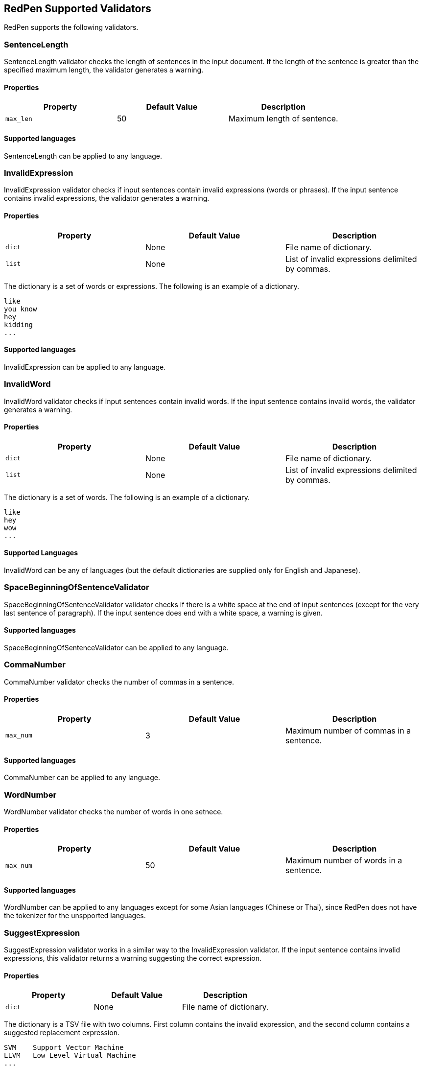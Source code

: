 [[validator]]
== RedPen Supported Validators

RedPen supports the following validators.

[[sentencelength]]
=== SentenceLength

SentenceLength validator checks the length of sentences in the input
document. If the length of the sentence is greater than the specified
maximum length, the validator generates a warning.

[[properties]]
==== Properties

[options="header"]
|====
|Property        |Default Value  |Description
|``max_len``     |50             |Maximum length of sentence.
|====

[[supported-languages]]
==== Supported languages

SentenceLength can be applied to any language.

[[invalidexpression]]
=== InvalidExpression

InvalidExpression validator checks if input sentences contain invalid
expressions (words or phrases). If the input sentence contains invalid
expressions, the validator generates a warning.

[[properties-1]]
==== Properties

[options="header"]
|====
|Property        |Default Value  |Description
|``dict``        |None           |File name of dictionary.
|``list``        |None           |List of invalid expressions delimited by commas.
|====

The dictionary is a set of words or expressions. The following is an
example of a dictionary.

----
like
you know
hey
kidding
...
----

[[supported-languages-1]]
==== Supported languages

InvalidExpression can be applied to any language.

[[invalidword]]
=== InvalidWord

InvalidWord validator checks if input sentences contain invalid words.
If the input sentence contains invalid words, the validator generates a
warning.

[[properties-2]]
==== Properties

[options="header"]
|====
|Property        |Default Value  |Description
|``dict``        |None           |File name of dictionary.
|``list``        |None           |List of invalid expressions delimited by commas.
|====

The dictionary is a set of words. The following is an example of a dictionary.

----
like
hey
wow
...
----

[[supported-languages]]
==== Supported Languages

InvalidWord can be any of languages (but the default dictionaries are
supplied only for English and Japanese).

[[spacebeginningofsentencevalidator]]
=== SpaceBeginningOfSentenceValidator

SpaceBeginningOfSentenceValidator validator checks if there is a white
space at the end of input sentences (except for the very last sentence
of paragraph). If the input sentence does end with a white space, a
warning is given.

[[supported-languages-2]]
==== Supported languages

SpaceBeginningOfSentenceValidator can be applied to any language.

[[commanumber]]
=== CommaNumber

CommaNumber validator checks the number of commas in a sentence.

[[properties-3]]
==== Properties

[options="header"]
|====
|Property        |Default Value  |Description
|``max_num``     |3              |Maximum number of commas in a sentence.
|====

[[supported-languages-1]]
==== Supported languages

CommaNumber can be applied to any language.

[[wordnumber]]
=== WordNumber

WordNumber validator checks the number of words in one setnece.

[[properties-4]]
==== Properties

[options="header"]
|====
|Property        |Default Value  |Description
|``max_num``     |50             |Maximum number of words in a sentence.
|====

[[supported-languages-3]]
==== Supported languages

WordNumber can be applied to any languages except for some Asian
languages (Chinese or Thai), since RedPen does not have the tokenizer
for the unspported languages.

[[suggestexpression]]
=== SuggestExpression

SuggestExpression validator works in a similar way to the
InvalidExpression validator. If the input sentence contains invalid
expressions, this validator returns a warning suggesting the correct
expression.

[[properties-5]]
==== Properties

[options="header"]
|====
|Property        |Default Value  |Description
|``dict``        |None           |File name of dictionary.
|====

The dictionary is a TSV file with two columns. First column contains the
invalid expression, and the second column contains a suggested
replacement expression.

----
SVM    Support Vector Machine
LLVM   Low Level Virtual Machine
...
----

[[supported-languages-4]]
==== Supported languages

SuggestExpression can be any of languages but the default dictionaries
are provided only for English and Japanese.

[[invalidsymbol]]
=== InvalidSymbol

Some symbols or characters have alternate characters with the same role.
For example question mark "? (0x003F)" has another unicode variation
"？(0xFF1F)". InvalidSymbol checks if input sentences contains invalid
characters or symbols. The symbols and character settings are entered
into the character setting file (char-table.xml). In this file, we write
the symbols we should use in the document and their invalid
counterparts. The details of these settings is described in the next
section.

[[supported-languages-2]]
==== Supported languages

InvalidSymbol works for any langugages. See the settings of symbols in
the <<configuration,Configuration>> section.

[[symbolwithspace]]
=== SymbolWithSpace

Some symbols need space before or after them. For example, if we want to
ensure a space is added before a left parentheses "(", we could add this
preference to the character setting file (char-table.xml).

[[supported-languages-3]]
==== Supported languages

InvalidSymbol works for any language.

[[katakanaendhyphen]]
=== KatakanaEndHyphen

KatakanaEndHyphen validator checks the end hyphens of Katakana words in
*Japanese* documents. Japanese Katakana words have variations in their
end hyphen. For example, "computer" is written in Katakana as
"コンピュータ" (without hyphen), and "コンピューター" (with hypen). This
validator checks to ensure that Katakana words match the predefined
standard. See JIS Z8301, G.6.2.2 b) G.3.

* a: Words of 3 characters or more cannot have an end hyphen.
* b: Words of 2 characters or less can have an end hyphen.
* c: A compound word should apply *a* and *b* to each component word.
* d: In the cases from *a* to **c**, the length of a syllable which is
represented by a hyphen is 1 except for Youon.

[[supported-languages-4]]
==== Supported languages

KatakanaEndSymbol works only for Japanees texts.

[[katakanaspellcheck]]
=== KatakanaSpellCheck

KatakanaSpellCheck validator checks if Katakana words have very similar
words with different spellings in the document. For example, if the
Katakana word "インデックス" and the variation "インデクス" exist within
the same document, this validator will return a warning.

==== Properties

[options="header"]
|====
|Property        |Default Value  |Description
|``dict``        |None           |File name of dictionary.
|``min_ratio``   |0.2            |Threshold of the minimum similarity. KatakanaSpellCheck reports an error when there is a pair of words of which the similarity is more than the min_ratio.
|``min_freq``    |5              |Threshold of the minimum word frequency. KatakanaSpellCheck checks words of which frequencies are less than min_freq.
|====

[[supported-languages-5]]
==== Supported languages

KatakanaSpellCheck works only for Japanese texts.

[[sectionlength]]
=== SectionLength

SectionLength validator checks the maximum number of words allowed in an
section.

[[properties-6]]
==== Properties

[options="header"]
|====
|Property        |Default Value  |Description
|``max_num``     |1000           |Maximum number of words in a section.
|====

[[supported-languages]]
==== Supported languages

SectionLength works for any language.

[[paragraphnumber]]
=== ParagraphNumber

ParagraphNumber validator checks the maximum number of paragraphs
allowed in one section.

[[properties]]
==== Properties

[options="header"]
|====
|Property        |Default Value  |Description
|``max_num``     |5           |Maximum number of paragraphs in a section.
|====

[[supported-languages-1]]
==== Supported languages

ParagraphNumber works for any language.

[[paragraphstartwith]]
=== ParagraphStartWith

ParagraphStartWith validator checks to see if the characters at the
beginning of paragraphs conforms to the correct style.

[[properties-7]]
==== Properties

[options="header"]
|====
|Property        |Default Value  |Description
|``start_with``  |" "            |Characters in the beginning of paragraphs.
|====

[[supported-languages-6]]
==== Supported languages

ParagraphStartWith works for any langugaes.

[[spacebetweenalphabeticalword]]
=== SpaceBetweenAlphabeticalWord

SpaceBetweenAlphabeticalWord validator checks that alphabetic words are
surrounded with whitespace. This validator is used in non-latin
languages such as Japanese or Chinese.

[[supported-languages-7]]
==== Supported languages

SpaceBetweenAlphabeticalWord works for languages whose words are not
split by white spaces such as Japanese or Chinese.

[[contraction]]
=== Contraction

Contraction validator throws an error when contractions are used in a
document in which more than half of the verbs are written in
non-contracted form.

[[supported-languages-8]]
==== Supported languages

Contraction works only for English texts.

[[spelling]]
=== Spelling

Spelling validator throws an error if there are spelling mistakes in the
input documents. This validator only works for English documents.

[[properties-spelling]]
==== Properties

[options="header"]
|====
|Property        |Default Value  |Description
|``dict``        |None           |File name of known word dictionary.
|``list``        |None           |List of known words delimited by commas.
|====

[[supported-languages-9]]
==== Supported languages

Spelling works only for English texts.

[[doubledword]]
=== DoubledWord

DoubledWord validator throws an error if a word is used more than once
in a sentence. For example, if an input document contains the following
sentence, the validator will report an error since *good* is used twice.

----
this good item is very good.
----

[[properties-8]]
==== Properties

[options="header"]
|====
|Property        |Default Value  |Description
|``dict``        |None           |File name of skip list dictionary.
|``list``        |None           |List of skip words delimited by commas.
|====

[[supported-languages-10]]
==== Supported languages

DoubledWord works for any langages except for Chiense or other Asian
languages. Note that the default dictionaries are supplied for Japanese
and English.

[[doubledjoshi]]
=== DoubledJoshi

DoubledJoshi throws an error if a Joshi (Japanese part-of-speech) is used more than once
in a Japanese sentence.

[[properties-doubled-joshi]]
==== Properties

[options="header"]
|====
|Property        |Default Value  |Description
|``dict``        |None           |File name of skip list dictionary.
|``list``        |None           |List of skip words delimited by commas.
|====

[[supported-languages-doubled-joshi]]
==== Supported languages

DoubledJoshi works only for Japanese

[[successiveword]]
=== SuccessiveWord

SuccessiveWord validator throws an error if the same word is used twice
in succession. For example, if an input document contains the following
sentence, the validator will report an error since *is* is used twice in
succession.

----
the item is is very good. 
----

[[supported-languages-11]]
==== Supported languages

SuccessiveWord works for any langages except for Chiense or other Asian
languages.

[[duplicatedsection]]
=== DuplicatedSection

DuplicatedSection validator throws an error if there are section pairs
which have almost the same content.

[[supported-languages-12]]
==== Supported languages

DuplicatedSection works for any language.

[[japanesestyle]]
=== JapaneseStyle

JapaneseStyle validator reports errors if the input file contains both
"dearu" and "desu-masu" style.

[[supported-languages-13]]
==== Supported languages

JapaneseStyle works only for Japanese

[[doublenegative]]
=== DoubleNegative

DoubleNegative validator reports errors when input sentence contains
double negative expression.

[[supported-languages-14]]
==== Supported languages

DoubleNegative works only for English and Japanese texts.

[[frequentsentencestart]]
=== FrequentSentenceStart

This validator reports an error if too many sentences start with the
same sequence of words.

==== Properties

[options="header"]
|====
|Property        |Default Value  |Description
|``leading_word_limit``      |3              |Number of words starting each sentence to consider.
|``percentage_threshold``    |25             |Maximum percentage of sentences that can start with the same words.
|``min_sentence_count``      |5              |Minimum number of sentences required for the validator to report errors.
|====

[[supported-languages-15]]
==== Supported languages

FrequentSentenceStart works for any language.

[[unexpandedacronym]]
=== UnexpandedAcronym

This validator ensures that there are candidates for expanded versions
of acronyms somewhere in the document.

That is, if there exists an acronym ABC in the document, then there must
also exist a sequence of capitalized words such as Axxx Bxx Cxxx.

[[properties-9]]
==== Properties

[options="header"]
|====
|Property        |Default Value  |Description
|``min_acronym_length``    |3             |Minimum size for the acronym
|====

[[supported-languages-16]]
==== Supported languages

UnexpandedAcronym works only for English text.

[[wordfrequency]]
=== WordFrequency

This validator ensures that usage of specific words in the document
don't occur too frequently. It calculates the frequency that words are
used and compares them the a reference histogram of word frequency for
written English.

Excessive deviation from normal usage generates a validation error.

[[properties-10]]
==== Properties

[options="header"]
|====
|Property        |Default Value  |Description
|``deviation_factor``   |      3       |      Permitted factor of deviation from the norm. So if a word is normally used 3% of the time, your document can use it up to 9% of the time.
|``min_word_count``     |      200     |      Minimum number of words in a document before this validator starts to validate
|====

[[supported-languages-17]]
==== Supported languages

WordFrequency works only for English text.

[[hyphenation]]
=== Hyphenation

This validator ensures that sequences of words that are hyphenated in
the dictionary are hyphenated in your document.

[[supported-languages-18]]
==== Supported languages

Hyphenation works only for English text.

[[numberformat]]
=== NumberFormat

This validator ensures that numbers in a sentence are formatted using
commas (ie: 12,000 instead of 120000), and don't have excessive decimal
points.

[[properties-11]]
==== Properties

[options="header"]
|====
|Property        |Default Value  |Description
|``decimal_delimiter_is_comma``  |  false          |Change the decimal delimiter from . to , (as in Europe)
|``ignore_years``                |  false          |Ignore 4 digit integers (2015, 1998)
|====

[[supported-languages-19]]
==== Supported languages

NumberFormat works for texts written in European languages such as
English or French.

[[parenthesizedsentence]]
=== ParenthesizedSentence

This validator generates errors if parenthesized sentences (such as
this) are used too frequently, or are nested too heavily.

[[properties-12]]
==== Properties

[options="header"]
|====
|Property        |Default Value  |Description
|``max_nesting_level``  |2  |The limit on how many parenthesized expressions are permitted
|``max_count``          |1  |The number of parenthesized expressions allowed
|``max_length``         |4  |The maximum number of words in a parenthesized expression
|====

[[supported-languages-20]]
==== Supported languages

ParenthesizedSentence works for any langugages.

[[weakexpression]]
=== WeakExpression

This validator generates errors if sequences of words form what is
generally considered to be a "weak expression".

[[supported-languages-21]]
==== Supported languages

WeakExpression works only for English.

[[endofsentence]]
=== EndOfSentenceSentence

This validator generates errors if the style end of sentence is American style.

[[supported-languages-end-of-sentence]]
==== Supported languages

EndOfSentence works for English.

[[HankakuKana]]
=== HankakuKana

This validator generates errors if the Hankaku Kana characters are used in input document.

[[supported-languages-hankaku-kana]]
==== Supported languages

HanakakuKana works only for Japanese.

[[okurigana]]
=== Okurigana

This validator generates errors if input sentence uses invalid Okurigana Style (Japanese).

[[supported-languages-okurigana]]
==== Supported languages

Okurigana works for Japanese.

[[startwithcapitalcharacter]]
=== StartWithCapitalLetterValidator

This validator generates errors if input sentence start with a capital character.

[[supported-languages-startwithcapitalcharacter]]
==== Supported languages

This vlaidator works for English or other european langugages.

[[voidsection]]
=== VoidSection

This validator generates errors if sections in input documents do not have any paragraphs or sentences.

[[supported-languages-voidsection]]
==== Supported languages

VoidSection works for any languages.


[[gappedsection]]
=== GappedSection

This validator generates errors when the level of child sections (chapters) has the gap.
For example, The following is a misplaced section sample.

----
= chapter 1
...
=== section 1.1.1
=== section 1.1.2
...
----

In the above example, chapter 1 should have section 1.1 before subsection 1.1.1.

[[supported-languages-gappedsection]]
==== Supported languages

GappedSection works for any languages.

[[long-kanji-chain]]
=== LongKanjiChain

This validator generates errors when input sentences has a words consist of too many Kanji characters.

In the above example, chapter 1 should have section 1.1 before subsection 1.1.1.

[[properties-long-kanji-chain]]
==== Properties

[options="header"]
|====
|Property        |Default Value  |Description
|``max_len``  |2  |The limit on how many characters are used in succession.
|====

[[supported-language-long-kanji-chain]]
==== Supported languages

GappedSection works for Japanese text.

[[section-level]]
=== SectionLevel

This validator generates errors when input documents contains smaller sections than specified.

[[properties-section-level]]
==== Properties

[options="header"]
|====
|Property        |Default Value  |Description
|``max_num``     |5              |The limit of the sub-section level.
|====

[[supported-language-section-level]]
==== Supported languages

SectionLevel works for any languages.

